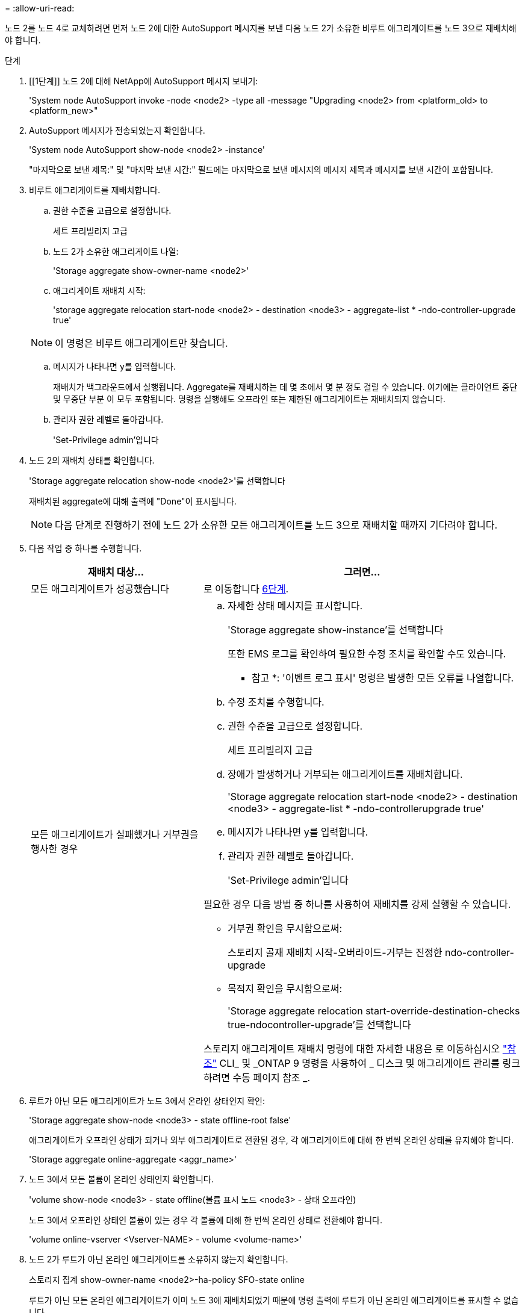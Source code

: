 = 
:allow-uri-read: 


노드 2를 노드 4로 교체하려면 먼저 노드 2에 대한 AutoSupport 메시지를 보낸 다음 노드 2가 소유한 비루트 애그리게이트를 노드 3으로 재배치해야 합니다.

.단계
. [[1단계]] 노드 2에 대해 NetApp에 AutoSupport 메시지 보내기:
+
'System node AutoSupport invoke -node <node2> -type all -message "Upgrading <node2> from <platform_old> to <platform_new>"

. AutoSupport 메시지가 전송되었는지 확인합니다.
+
'System node AutoSupport show-node <node2> -instance'

+
"마지막으로 보낸 제목:" 및 "마지막 보낸 시간:" 필드에는 마지막으로 보낸 메시지의 메시지 제목과 메시지를 보낸 시간이 포함됩니다.

. [[step3]] 비루트 애그리게이트를 재배치합니다.
+
.. 권한 수준을 고급으로 설정합니다.
+
세트 프리빌리지 고급

.. 노드 2가 소유한 애그리게이트 나열:
+
'Storage aggregate show-owner-name <node2>'

.. 애그리게이트 재배치 시작:
+
'storage aggregate relocation start-node <node2> - destination <node3> - aggregate-list * -ndo-controller-upgrade true'

+

NOTE: 이 명령은 비루트 애그리게이트만 찾습니다.

.. 메시지가 나타나면 y를 입력합니다.
+
재배치가 백그라운드에서 실행됩니다. Aggregate를 재배치하는 데 몇 초에서 몇 분 정도 걸릴 수 있습니다. 여기에는 클라이언트 중단 및 무중단 부분 이 모두 포함됩니다. 명령을 실행해도 오프라인 또는 제한된 애그리게이트는 재배치되지 않습니다.

.. 관리자 권한 레벨로 돌아갑니다.
+
'Set-Privilege admin'입니다



. 노드 2의 재배치 상태를 확인합니다.
+
'Storage aggregate relocation show-node <node2>'를 선택합니다

+
재배치된 aggregate에 대해 출력에 "Done"이 표시됩니다.

+

NOTE: 다음 단계로 진행하기 전에 노드 2가 소유한 모든 애그리게이트를 노드 3으로 재배치할 때까지 기다려야 합니다.

. 다음 작업 중 하나를 수행합니다.
+
[cols="35,65"]
|===
| 재배치 대상... | 그러면... 


| 모든 애그리게이트가 성공했습니다 | 로 이동합니다 <<man_relocate_2_3_step6,6단계>>. 


| 모든 애그리게이트가 실패했거나 거부권을 행사한 경우  a| 
.. 자세한 상태 메시지를 표시합니다.
+
'Storage aggregate show-instance'를 선택합니다

+
또한 EMS 로그를 확인하여 필요한 수정 조치를 확인할 수도 있습니다.

+
* 참고 *: '이벤트 로그 표시' 명령은 발생한 모든 오류를 나열합니다.

.. 수정 조치를 수행합니다.
.. 권한 수준을 고급으로 설정합니다.
+
세트 프리빌리지 고급

.. 장애가 발생하거나 거부되는 애그리게이트를 재배치합니다.
+
'Storage aggregate relocation start-node <node2> - destination <node3> - aggregate-list * -ndo-controllerupgrade true'

.. 메시지가 나타나면 y를 입력합니다.
.. 관리자 권한 레벨로 돌아갑니다.
+
'Set-Privilege admin'입니다



필요한 경우 다음 방법 중 하나를 사용하여 재배치를 강제 실행할 수 있습니다.

** 거부권 확인을 무시함으로써:
+
스토리지 골재 재배치 시작-오버라이드-거부는 진정한 ndo-controller-upgrade

** 목적지 확인을 무시함으로써:
+
'Storage aggregate relocation start-override-destination-checks true-ndocontroller-upgrade'를 선택합니다



스토리지 애그리게이트 재배치 명령에 대한 자세한 내용은 로 이동하십시오 link:other_references.html["참조"] CLI_ 및 _ONTAP 9 명령을 사용하여 _ 디스크 및 애그리게이트 관리를 링크하려면 수동 페이지 참조 _.

|===
. [[man_relocate_2_3_step6]]루트가 아닌 모든 애그리게이트가 노드 3에서 온라인 상태인지 확인:
+
'Storage aggregate show-node <node3> - state offline-root false'

+
애그리게이트가 오프라인 상태가 되거나 외부 애그리게이트로 전환된 경우, 각 애그리게이트에 대해 한 번씩 온라인 상태를 유지해야 합니다.

+
'Storage aggregate online-aggregate <aggr_name>'

. 노드 3에서 모든 볼륨이 온라인 상태인지 확인합니다.
+
'volume show-node <node3> - state offline(볼륨 표시 노드 <node3> - 상태 오프라인)

+
노드 3에서 오프라인 상태인 볼륨이 있는 경우 각 볼륨에 대해 한 번씩 온라인 상태로 전환해야 합니다.

+
'volume online-vserver <Vserver-NAME> - volume <volume-name>'

. 노드 2가 루트가 아닌 온라인 애그리게이트를 소유하지 않는지 확인합니다.
+
스토리지 집계 show-owner-name <node2>-ha-policy SFO-state online

+
루트가 아닌 모든 온라인 애그리게이트가 이미 노드 3에 재배치되었기 때문에 명령 출력에 루트가 아닌 온라인 애그리게이트를 표시할 수 없습니다.


